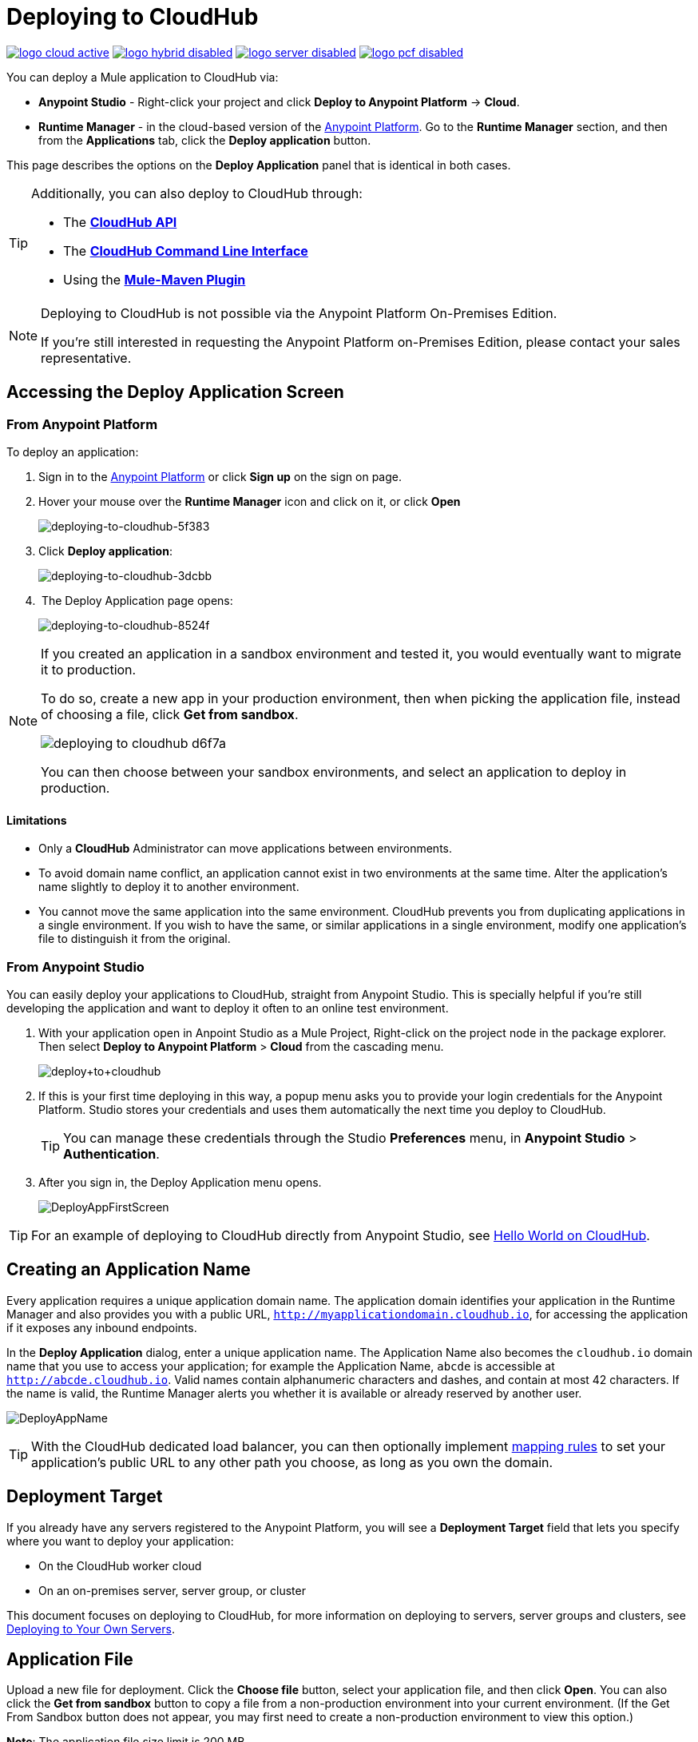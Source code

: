 = Deploying to CloudHub
:keywords: cloudhub, cloud, deploy, manage, runtime manager, arm

image:logo-cloud-active.png[link="/runtime-manager/deployment-strategies", title="CloudHub"]
image:logo-hybrid-disabled.png[link="/runtime-manager/deployment-strategies", title="Hybrid Deployment"]
image:logo-server-disabled.png[link="/runtime-manager/deployment-strategies", title="Anypoint Platform On-Premises"]
image:logo-pcf-disabled.png[link="/runtime-manager/deployment-strategies", title="Pivotal Cloud Foundry"]

You can deploy a Mule application to CloudHub via:

* *Anypoint Studio* - Right-click your project and click *Deploy to Anypoint Platform* -> *Cloud*.
* *Runtime Manager* - in the cloud-based version of the link:https://anypoint.mulesoft.com[Anypoint Platform]. Go to the *Runtime Manager* section, and then from the *Applications* tab, click the *Deploy application* button.

This page describes the options on the *Deploy Application* panel that is identical in both cases.

[TIP]
====
Additionally, you can also deploy to CloudHub through:

* The *link:/runtime-manager/cloudhub-api[CloudHub API]*
* The *link:/runtime-manager/anypoint-platform-cli[CloudHub Command Line Interface]*
* Using the *link:/mule-user-guide/v/3.8/mule-maven-plugin[Mule-Maven Plugin]*
====

[NOTE]
====
Deploying to CloudHub is not possible via the Anypoint Platform On-Premises Edition.

If you’re still interested in requesting the Anypoint Platform on-Premises Edition, please contact your sales representative.
====

== Accessing the Deploy Application Screen

=== From Anypoint Platform

To deploy an application:

. Sign in to the link:https://anypoint.mulesoft.com[Anypoint Platform] or click *Sign up* on the sign on page. 
. Hover your mouse over the *Runtime Manager* icon and click on it, or click *Open*
+
image::deploying-to-cloudhub-5f383.png[deploying-to-cloudhub-5f383]
+
. Click *Deploy application*:
+
image::deploying-to-cloudhub-3dcbb.png[deploying-to-cloudhub-3dcbb]
+
.  The Deploy Application page opens:
+
image::deploying-to-cloudhub-8524f.png[deploying-to-cloudhub-8524f]


[NOTE]
--
If you created an application in a sandbox environment and tested it, you would eventually want to migrate it to production.

To do so, create a new app in your production environment, then when picking the application file, instead of choosing a file, click *Get from sandbox*.

image::deploying-to-cloudhub-d6f7a.png[]

You can then choose between your sandbox environments, and select an application to deploy in production.
--

==== Limitations

* Only a *CloudHub* Administrator can move applications between environments. 
* To avoid domain name conflict, an application cannot exist in two environments at the same time. Alter the application's name slightly to deploy it to another environment.
* You cannot move the same application into the same environment. CloudHub prevents you from duplicating applications in a single environment. If you wish to have the same, or similar applications in a single environment, modify one application's file to distinguish it from the original.


=== From Anypoint Studio

You can easily deploy your applications to CloudHub, straight from Anypoint Studio. This is specially helpful if you're still developing the application and want to deploy it often to an online test environment.

. With your application open in Anpoint Studio as a Mule Project, Right-click on the project node in the package explorer. Then select *Deploy to Anypoint Platform* > *Cloud* from the cascading menu.
+
image:deploy+to+cloudhub.png[deploy+to+cloudhub]
+
. If this is your first time deploying in this way, a popup menu asks you to provide your login credentials for the Anypoint Platform. Studio stores your credentials and uses them automatically the next time you deploy to CloudHub.

+
[TIP]
You can manage these credentials through the Studio *Preferences* menu, in *Anypoint Studio* > *Authentication*.

. After you sign in, the Deploy Application menu opens.
+
image:DeployAppFirstScreen.png[DeployAppFirstScreen] 

[TIP]
For an example of deploying to CloudHub directly from Anypoint Studio, see link:/runtime-manager/hello-world-on-cloudhub[Hello World on CloudHub].

== Creating an Application Name

Every application requires a unique application domain name. The application domain identifies your application in the Runtime Manager and also provides you with a public URL, `http://myapplicationdomain.cloudhub.io`, for accessing the application if it exposes any inbound endpoints.

In the *Deploy Application* dialog, enter a unique application name. The Application Name also becomes the `cloudhub.io` domain name that you use to access your application; for example the Application Name, `abcde` is accessible at `http://abcde.cloudhub.io`. Valid names contain alphanumeric characters and dashes, and contain at most 42 characters. If the name is valid, the Runtime Manager alerts you whether it is available or already reserved by another user.

image:DeployAppName.png[DeployAppName]

[TIP]
With the CloudHub dedicated load balancer, you can then optionally implement link:/runtime-manager/cloudhub-dedicated-load-balancer#mapping-rules[mapping rules] to set your application's public URL to any other path you choose, as long as you own the domain.

== Deployment Target

If you already have any servers registered to the Anypoint Platform, you will see a *Deployment Target* field that lets you specify where you want to deploy your application:

* On the CloudHub worker cloud
* On an on-premises server, server group, or cluster

This document focuses on deploying to CloudHub, for more information on deploying to servers, server groups and clusters, see link:/runtime-manager/deploying-to-your-own-servers[Deploying to Your Own Servers].


== Application File

Upload a new file for deployment. Click the *Choose file* button, select your application file, and then click *Open*. You can also click the *Get from sandbox* button to copy a file from a non-production environment into your current environment. (If the Get From Sandbox button does not appear, you may first need to create a non-production environment to view this option.) 

*Note*: The application file size limit is 200 MB.

image:ApplicationFile.png[ApplicationFile]


== Runtime Tab

=== Runtime Version

Using the drop-down menu, select the *Runtime version* to which you to deploy:

image:RuntimeVersion2.png[RuntimeVersion2]

[IMPORTANT]
====
* Ensure that the runtime version is the same Mule version used to develop your application. For example, if you use the value 3.5.0 and your application uses the new HTTP connector introduced in Mule 3.6 and newer, your application won't deploy and the log will contain errors.
* To see what runtime version you set when you deployed your application, click the *Applications* tab and click your application. In the expansion view on the right, click *Manage Application*. Click *Settings* to see the deployment values.
====


Once deployed and running, if any security patches, OS updates, or critical bug fixes are released for the selected runtime version, then you will be prompted about this change. You will be able to control exactly when each update is applied. If you take no action, updates will be applied automatically for you after 30 days to ensure your applications run with the latest security patches.

image:deploying-to-cloudhub-update.png[]


=== Worker Sizing

After you deploy your application, you can allocate an amount and a size for the *Worker size* of your application. On each application, workers are responsible for executing your application logic. 

[TIP]
--
Only running applications count for workers usage. +
`Stopped` applications do not consume vCore availability.
--

There are 5 different worker sizes to choose from, with the compute and memory capacities described in the following table:

[%autowidth.spread]
|===
|*Worker Sizes* |0.1 vCores +
 500 MB Mem |0.2 vCores +
 1 GB Mem |1 vCores +
 1.5 GB Mem |2 vCores +
 3.5 GB Mem |4 vCores +
 7.5 GB Mem
|===

Workers that have less than 1 vCore capacity (0.1 vCores and 0.2 vCores)  offer limited CPU and IO for smaller work loads. Each worker has 8 GB of storage, which is used for both system and application storage. Applications with greater storage needs (verbose logging etc.) should use one of the larger worker sizes - 2 vCores or 4 vCores, which have additional storage as follows:

* 2 vCores workers have an additional 32 GB of SSD storage mounted on /tmp
* 4 vCores workers have an additional 80 GB of storage, mounted as two volumes on /tmp (40 GB), and /opt/storage (40 GB)

[IMPORTANT]
The workers with additional storage as listed above are only available for Mule runtimes 3.6.2 or later, or API Gateway 2.0.2 or later.

To select the worker size and amount of each, select options from the drop-down menu to configure the computing power you need:

image:WorkerSizeAndQty.png[WorkerSizeAndQty]

Depending on how many vCores your account possesses, some of these options may not be eligible, as you may not have enough available capacity.

[IMPORTANT]
If you select more vCores than are available in your account, CloudHub allows you to create the application using the console, but you cannot start your application until vCores are available.

When deploying an application with more than one worker, CloudHub automatically load-balances any incoming traffic across your allocated workers. For more information, see link:/runtime-manager/cloudhub-fabric[CloudHub Fabric].

=== Region

If you have global deployment enabled on your account, you can change the *Region* to which your application deploys using the drop-down menu. Administrators can link:/runtime-manager/managing-cloudhub-specific-settings[set the default region] on the Organization tab in Account Settings, but that region can be adjusted here when the application is deployed, if necessary.

* Note that applications deployed to Europe automatically have their domain updated to  `http://myapplicationdomain.eu.cloudhub.io`. 
* Note that applications deployed to Asia / Pacific automatically have their domain updated to `http://myapplicationdomain.au.cloudhub.io.`


=== Automatic Restart

If you are deploying to a runtime that supports worker monitoring (3.4.0 runtime or later), you have the option to check *Automatically restart application when not responding*. With this box checked, CloudHub automatically restarts your application when the monitoring system discovers a problem with your application. If this box is not checked, CloudHub produces all the log messages, notifications, and any configured alerts, but takes no action to restart the application. 

Read more about link:/runtime-manager/worker-monitoring[Worker Monitoring].

=== Persistent Queues

Check this box to enable persistent queues on your application. Persistent queues protect against message loss and allow you to distribute workloads across a set of workers. Before you can take advantage of persistent queueing, your application needs to be set up to use queues. See link:/runtime-manager/cloudhub-fabric[CloudHub Fabric] for more information.

[IMPORTANT]
If your mule application is using link:/mule-user-guide/v/3.8/batch-processing[Batch] component and persistent queues, then you might see batch record being processed multiple times. All batch records are stored in Amazon SQS and by default the visibility of the message is set to 70 seconds. If your batch process takes longer than 70 seconds, then batch process might see the same message again and process it multiple times.  To avoid this issue please set 'persistent.queue.min.timeout' system parameter to a reasonable value, for example if your batch process takes 30 minutes to complete then set value to 'persistent.queue.min.timeout=2700000' milliseconds ( 45 Minutes). Maximum value of 43000000 milliseconds (12 hours) is supported. See screen shot below for setting the value in cloudhub
image:MuleBatchWithPersistentQueueDuplicationSolution.png[MuleBatchWithPersistentQueues]

== Properties Tab

You can also optionally specify properties that your application requires. This allows you to externalize important pieces of configuration which may switch depending on the environment in which you're deploying. For example, if you're using a Mule application locally, you might configure your database host to be localhost. But if you're using CloudHub, you might configure it to be an Amazon RDS server.

To create an application property, click the *Properties* tab and set the variable by either using a text  `key=value` format or by using the list format with two text boxes. After you've made the change, click *Apply Changes*. 

image::deploying-to-cloudhub-cff02.png[]

These application properties can be used inside your Mule configuration. For example:

[source, xml, linenums]
----
<spring:bean id="jdbcDataSource" class="org.enhydra.jdbc.standard.StandardDataSource" destroy-method="shutdown">
   <spring:property name="driverName" value="com.mysql.jdbc.Driver"/>
   <spring:property name="url"value="${database.url}"/>
</spring:bean>
----

==== Overriding Properties in CloudHub vs. On-Premises Mule Runtimes

Just like with on-premise Mule runtime deployments, applications that you deploy to CloudHub can still bundle their own property placeholder or secure property placeholder files inside the deployable archive file. CloudHub substitutes these properties into the application when the application starts. With an on-premise Mule runtime, there are several ways you can override property values bundled inside the application.


. You can configure an external location to add property placeholder or secure property placeholder files to override properties.

. You can set Java system environment variables at deployment time to override properties.

To use the second option, with an on-premises server you could deploy your application with the following command:

[source, code]
----
mule -M-Dsecret.key=toSecretPassword -M-Denv=prod -M-Ddb.password=secretPassword -app myApp.zip
----

In this case all the values typed into the command would only be stored in memory, they are never stored in any file.

With CloudHub, these techniques to override properties work differently.

The first approach is difficult to translate to CloudHub: when an application is deployed into CloudHub it is harder to write override properties files into the file system.

The second approach is much easier to translate to CloudHub: the Properties tab does allow you to specify Java system environment variables which will function in the same way as adding environment variables when you deploy to an on-premises server. Read more about how to set these variables in link:/runtime-manager/managing-cloudhub-applications#updating-environment-variables-and-application-properties[Managing CloudHub Applications].

If you also have any property names set in a mule-app.properties file inside your application or in bundled property placeholder files, then when your application is deployed, any entries in the CloudHub Properties tab with the same name will override the matching value bundled with the application.

[Note]
It is possible to change the behavior of the application to not allow CloudHub properties to override properties bundled with the deployable archive. You do this by changing options in the Property Placeholder element in the Mule application. See link:http://docs.spring.io/spring/docs/current/javadoc-api/org/springframework/beans/factory/config/PropertyPlaceholderConfigurer.html[Spring documentation on Property Placeholder options] for more information on non-default property placeholder options.

==== Overriding Secure Properties

Note that you can flag application properties as secure so that their values are not visible to users at runtime or passed between the server and the console. You can also include an 'applications.properties' file in your application bundle, which can include properties that are marked as secure, and they will be automatically treated as such. These properties can also be overriden by new values you can set via the Runtime Manager console at runtime. See link:/runtime-manager/secure-application-properties[Secure Application Properties] for more information.


== Insight Tab

The Insight tab lets you specify metadata options for the Insight analytics feature. For more information, see link:/runtime-manager/insight[Insight].

image:CHInsightTab.png[CHInsightTab]

== Logging Tab

The Logging tab lets you change the logging setting (INFO, DEBUG, WARN, or ERROR). For more information,
see link:/runtime-manager/viewing-log-data[Viewing Log Data].

image:CHLoggingTab.png[CHLoggingTab]

[TIP]
The bell icon in the upper right corner lets you manage notifications. For more information, see  link:/runtime-manager/notifications-on-runtime-manager[Alerts]

== Static IPs Tab

To enable a static IP address for your application, go to the *Static IPs* tab, then check the *Use Static IP* checkbox.

image:static-ip-tab.png[Static IP tab]

To pre-allocate static IPs for your application, select a region from the *Region* dropdown menu, then click *Allocate Static IP* to allocate a static IP for the chosen region. The static IP address is allocated when the application is deployed to that region. If the application is already running, applying the static IP change  triggers a restart of the application with the newly-applied static IP.

image:static-ip-regions.png[Static IPs by region]

Applications with static IPs can only have one instance.

By default, the number of static IPs allocated to your organization is equal to twice the number of Production vCores in your subscription. This number is displayed under the *Use Static IP* checkbox. If you need to increase this quota, you can contact link:https://www.mulesoft.com/support-and-services/mule-esb-support-license-subscription[MuleSoft Support].

If an application has static IPs reserved in multiple regions, it picks up the IP from whichever region it is deployed to. This allows you to pre-configure IP rules for multiple regions, for disaster recovery (DR) scenario.

If you need to free up some of your overall static IP allocation, you can release a static IP that is currently allocated to an application.



== Deployment Execution

After you complete the above steps, click *Create* and CloudHub uploads your application and automatically begins the deployment process. During this process, your view is switched to the log view allowing you to monitor the process of your application deployment. This process could take several minutes. During the deployment, the application status indicator changes to yellow to indicate deployment in progress.

When deployment is complete, the application status indicator changes to green and you are notified in the status area that the application has deployed successfully. Here's what is in the logs:

[source, code]
----
Successfully deployed [mule application name]
----

== Configuring a Deployed Application

Most of the settings discussed in the steps above can be edited once the application is already deployed to CloudHub. To do so you must:

. In the Applications tab, select an application entry and click *Manage Application*:
+
image:AMC_ManageApplication.png[AMC_ManageApplication] 
+
. Click the *Settings* tab:
+
image:ViewingDeployedApp.png[ViewingDeployedApp]




== Auto-Deploy a Proxy from API Manager

If you've registered an API in the Anypoint Platform, you can easily run it through an auto generated proxy to track its usage and implement policies. You can deploy this proxy to CloudHub without ever needing to go into the Runtime Manager section of the Anypoint platform. From a menu in the API version page, you can trigger the deployment of your proxy and set up the application name in CloudHub, the CloudHub environment and the Gateway version to use. Then, you can optionally access the Runtime Manager deployment menu for this proxy and configure advanced settings. See link:/api-manager/setting-up-an-api-proxy[Setting Up a Proxy].

== Deployment Errors

If an error occurs and the application cannot be deployed, the application status indicator changes to `Failed`. You are alerted in the status area that an error occurred. Check the log details for any application deployment errors. You need to correct the error, upload the application, and deploy again.



== See Also

* See a tutorial about deploying to CloudHub directly from Anypoint Studio link:/runtime-manager/hello-world-on-cloudhub[Hello World on CloudHub]
* Read more about what link:/runtime-manager/cloudhub[CloudHub] is and what features it has
* link:/runtime-manager/managing-deployed-applications[Managing Deployed Applications] contains general information about hoy to manage your application once deployed
* link:/runtime-manager/managing-cloudhub-applications[Managing CloudHub Applications] contains more information on how to manage your applications with setting that are specific to CloudHub
* link:/runtime-manager/monitoring[Monitoring Applications] shows you how you can set up email alerts for whenever certain events occur with your application or workers
* link:/runtime-manager/developing-a-cloudhub-application[Developing a CloudHub Application]
* Deploy using the link:/runtime-manager/command-cli[CloudHub Command Line Interface].
* A link:/runtime-manager/cloudhub-api[REST API] is also available for automating deployments to CloudHub.
* For information on deploying to servers, server groups and clusters, see link:/runtime-manager/deploying-to-your-own-servers[Deploying to Your Own Servers].
